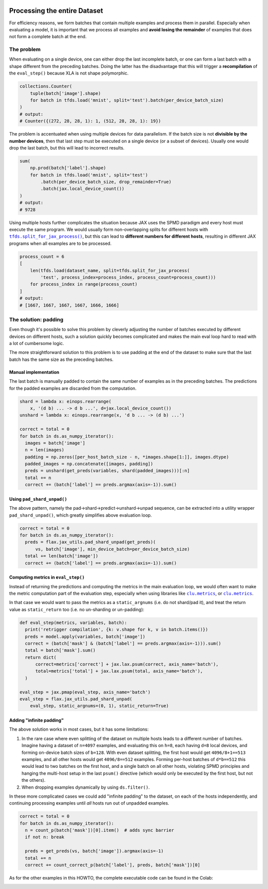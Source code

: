 .. image:: https://colab.research.google.com/assets/colab-badge.svg
   :target: https://colab.research.google.com/github/google/flax/blob/main/docs/notebooks/full_eval.ipynb

Processing the entire Dataset
=============================

For efficiency reasons, we form batches that contain multiple examples and
process them in parallel. Especially when evaluating a model, it is important
that we process all examples and **avoid losing the remainder** of examples that
does not form a complete batch at the end.


The problem
-----------

When evaluating on a single device, one can either drop the last incomplete
batch, or one can form a last batch with a shape different from the preceding
batches. Doing the latter has the disadvantage that this will trigger a
**recompilation** of the ``eval_step()`` because XLA is not shape polymorphic.

.. code-block:: python

  collections.Counter(
      tuple(batch['image'].shape)
      for batch in tfds.load('mnist', split='test').batch(per_device_batch_size)
  )
  # output:
  # Counter({(272, 28, 28, 1): 1, (512, 28, 28, 1): 19})

The problem is accentuated when using multiple devices for data parallelism.  If
the batch size is not **divisible by the number devices**, then that last step
must be executed on a single device (or a subset of devices). Usually one would
drop the last batch, but this will lead to incorrect results.


.. code-block:: python

  sum(
      np.prod(batch['label'].shape)
      for batch in tfds.load('mnist', split='test')
          .batch(per_device_batch_size, drop_remainder=True)
          .batch(jax.local_device_count())
  )
  # output:
  # 9728

Using multiple hosts further complicates the situation because JAX uses the SPMD
paradigm and every host must execute the same program. We would usually form
non-overlapping splits for different hosts with |tfds.split_for_jax_process()|_,
but this can lead to **different numbers for different hosts**, resulting in
different JAX programs when all examples are to be processed.

.. code-block:: python

  process_count = 6
  [
      len(tfds.load(dataset_name, split=tfds.split_for_jax_process(
          'test', process_index=process_index, process_count=process_count)))
      for process_index in range(process_count)
  ]
  # output:
  # [1667, 1667, 1667, 1667, 1666, 1666]



.. |tfds.split_for_jax_process()| replace:: ``tfds.split_for_jax_process()``
.. _tfds.split_for_jax_process(): https://www.tensorflow.org/datasets/api_docs/python/tfds/split_for_jax_process


The solution: padding
---------------------

Even though it's possible to solve this problem by cleverly adjusting the number
of batches executed by different devices on different hosts, such a solution
quickly becomes complicated and makes the main eval loop hard to read with a lot
of cumbersome logic.

The more straightforward solution to this problem is to use padding at the end
of the dataset to make sure that the last batch has the same size as the
preceding batches.


Manual implementation
~~~~~~~~~~~~~~~~~~~~~

The last batch is manually padded to contain the same number of examples as in
the preceding batches. The predictions for the padded examples are discarded
from the computation.

.. code-block:: python

  shard = lambda x: einops.rearrange(
      x, '(d b) ... -> d b ...', d=jax.local_device_count())
  unshard = lambda x: einops.rearrange(x, 'd b ... -> (d b) ...')

  correct = total = 0
  for batch in ds.as_numpy_iterator():
    images = batch['image']
    n = len(images)
    padding = np.zeros([per_host_batch_size - n, *images.shape[1:]], images.dtype)
    padded_images = np.concatenate([images, padding])
    preds = unshard(get_preds(variables, shard(padded_images)))[:n]
    total += n
    correct += (batch['label'] == preds.argmax(axis=-1)).sum()


Using ``pad_shard_unpad()``
~~~~~~~~~~~~~~~~~~~~~~~~~~~

The above pattern, namely the pad→shard→predict→unshard→unpad sequence, can be
extracted into a utility wrapper ``pad_shard_unpad()``, which greatly simplifies
above evaluation loop.

.. code-block:: python

  correct = total = 0
  for batch in ds.as_numpy_iterator():
    preds = flax.jax_utils.pad_shard_unpad(get_preds)(
        vs, batch['image'], min_device_batch=per_device_batch_size)
    total += len(batch['image'])
    correct += (batch['label'] == preds.argmax(axis=-1)).sum()


Computing metrics in ``eval_step()``
~~~~~~~~~~~~~~~~~~~~~~~~~~~~~~~~~~~~

Instead of returning the predictions and computing the metrics in the main
evaluation loop, we would often want to make the metric computation part of the
evaluation step, especially when using libraries like |jax_metrics|_, or
|clu.metrics|_.

In that case we would want to pass the metrics as a ``static_argnums`` (i.e. do
not shard/pad it), and treat the return value as ``static_return`` too (i.e. no
un-sharding or un-padding):

.. code-block:: python

  def eval_step(metrics, variables, batch):
    print('retrigger compilation', {k: v.shape for k, v in batch.items()})
    preds = model.apply(variables, batch['image'])
    correct = (batch['mask'] & (batch['label'] == preds.argmax(axis=-1))).sum()
    total = batch['mask'].sum()
    return dict(
        correct=metrics['correct'] + jax.lax.psum(correct, axis_name='batch'),
        total=metrics['total'] + jax.lax.psum(total, axis_name='batch'),
    )

  eval_step = jax.pmap(eval_step, axis_name='batch')
  eval_step = flax.jax_utils.pad_shard_unpad(
      eval_step, static_argnums=(0, 1), static_return=True)

.. |jax_metrics| replace:: ``clu.metrics``
.. _jax_metrics: https://github.com/cgarciae/jax_metrics


.. |clu.metrics| replace:: ``clu.metrics``
.. _clu.metrics: https://github.com/google/CommonLoopUtils/blob/main/clu/metrics.py


Adding "infinite padding"
~~~~~~~~~~~~~~~~~~~~~~~~~

The above solution works in most cases, but it has some limitations:

1. In the rare case where even splitting of the dataset on multiple hosts leads
   to a different number of batches. Imagine having a dataset of ``n=4097``
   examples, and evaluating this on ``h=8``, each having ``d=8`` local devices,
   and forming on-device batch sizes of ``b=128``. With even dataset splitting,
   the first host would get ``4096/8+1==513`` examples, and all other hosts
   would get ``4096/8==512`` examples. Forming per-host batches of ``d*b==512``
   this would lead to two batches on the first host, and a single batch on all
   other hosts, violating SPMD principles and hanging the multi-host setup in
   the last ``psum()`` directive (which would only be executed by the first
   host, but not the others).

2. When dropping examples dynamically by using ``ds.filter()``.

In these more complicated cases we could add "infinite padding" to the dataset,
on each of the hosts independently, and continuing processing examples until
*all* hosts run out of unpadded examples.

.. code-block:: python

  correct = total = 0
  for batch in ds.as_numpy_iterator():
    n = count_p(batch['mask'])[0].item()  # adds sync barrier
    if not n: break

    preds = get_preds(vs, batch['image']).argmax(axis=-1)
    total += n
    correct += count_correct_p(batch['label'], preds, batch['mask'])[0]

As for the other examples in this HOWTO, the complete executable code can be
found in the Colab:

.. image:: https://colab.research.google.com/assets/colab-badge.svg
   :target: https://colab.research.google.com/github/google/flax/blob/main/docs/notebooks/full_eval.ipynb
